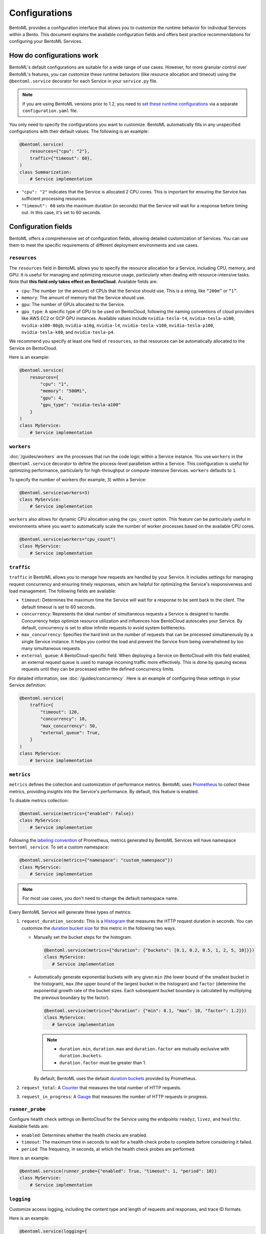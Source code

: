 ==============
Configurations
==============

BentoML provides a configuration interface that allows you to customize the runtime behavior for individual Services within a Bento. This document explains the available configuration fields and offers best practice recommendations for configuring your BentoML Services.

How do configurations work
--------------------------

BentoML's default configurations are suitable for a wide range of use cases. However, for more granular control over BentoML's features, you can customize these runtime behaviors (like resource allocation and timeout) using the ``@bentoml.service`` decorator for each Service in your ``service.py`` file.

.. note::

   If you are using BentoML versions prior to 1.2, you need to `set these runtime configurations <https://docs.bentoml.com/en/v1.1.11/guides/configuration.html>`_ via a separate ``configuration.yaml`` file.

You only need to specify the configurations you want to customize. BentoML automatically fills in any unspecified configurations with their default values. The following is an example:

.. code-block:: python

    @bentoml.service(
        resources={"cpu": "2"},
        traffic={"timeout": 60},
    )
    class Summarization:
        # Service implementation

- ``"cpu": "2"`` indicates that the Service is allocated 2 CPU cores. This is important for ensuring the Service has sufficient processing resources.
- ``"timeout": 60`` sets the maximum duration (in seconds) that the Service will wait for a response before timing out. In this case, it's set to 60 seconds.

Configuration fields
--------------------

BentoML offers a comprehensive set of configuration fields, allowing detailed customization of Services. You can use them to meet the specific requirements of different deployment environments and use cases.

``resources``
^^^^^^^^^^^^^

The ``resources`` field in BentoML allows you to specify the resource allocation for a Service, including CPU, memory, and GPU. It is useful for managing and optimizing resource usage, particularly when dealing with resource-intensive tasks. Note that **this field only takes effect on BentoCloud**. Available fields are:

- ``cpu``: The number (or the amount) of CPUs that the Service should use. This is a string, like ``“200m”`` or ``“1”``.
- ``memory``: The amount of memory that the Service should use.
- ``gpu``: The number of GPUs allocated to the Service.
- ``gpu_type``: A specific type of GPU to be used on BentoCloud, following the naming conventions of cloud providers like AWS EC2 or GCP GPU instances. Available values include ``nvidia-tesla-t4``, ``nvidia-tesla-a100``, ``nvidia-a100-80gb``, ``nvidia-a10g``, ``nvidia-l4``, ``nvidia-tesla-v100``, ``nvidia-tesla-p100``, ``nvidia-tesla-k80``, and ``nvidia-tesla-p4``.

We recommend you specify at least one field of ``resources``, so that resources can be automatically allocated to the Service on BentoCloud.

Here is an example:

.. code-block:: python

    @bentoml.service(
        resources={
            "cpu": "1",
            "memory": "500Mi",
            "gpu": 4,
            "gpu_type": "nvidia-tesla-a100"
        }
    )
    class MyService:
        # Service implementation

``workers``
^^^^^^^^^^^

:doc:`/guides/workers` are the processes that run the code logic within a Service instance. You use ``workers`` in the ``@bentoml.service`` decorator to define the process-level parallelism within a Service. This configuration is useful for optimizing performance, particularly for high-throughput or compute-intensive Services. ``workers`` defaults to ``1``.

To specify the number of workers (for example, ``3``) within a Service:

.. code-block:: python

    @bentoml.service(workers=3)
    class MyService:
        # Service implementation

``workers`` also allows for dynamic CPU allocation using the ``cpu_count`` option. This feature can be particularly useful in environments where you want to automatically scale the number of worker processes based on the available CPU cores.

.. code-block:: python

    @bentoml.service(workers="cpu_count")
    class MyService:
        # Service implementation

``traffic``
^^^^^^^^^^^

``traffic`` in BentoML allows you to manage how requests are handled by your Service. It includes settings for managing request concurrency and ensuring timely responses, which are helpful for optimizing the Service's responsiveness and load management. The following fields are available:

- ``timeout``: Determines the maximum time the Service will wait for a response to be sent back to the client. The default timeout is set to 60 seconds.
- ``concurrency``: Represents the ideal number of simultaneous requests a Service is designed to handle. Concurrency helps optimize resource utilization and influences how BentoCloud autoscales your Service. By default, concurrency is set to allow infinite requests to avoid system bottlenecks.
- ``max_concurrency``: Specifies the hard limit on the number of requests that can be processed simultaneously by a single Service instance. It helps you control the load and prevent the Service from being overwhelmed by too many simultaneous requests.
- ``external_queue``: A BentoCloud-specific field. When deploying a Service on BentoCloud with this field enabled, an external request queue is used to manage incoming traffic more effectively. This is done by queuing excess requests until they can be processed within the defined concurrency limits.

For detailed information, see :doc:`/guides/concurrency`. Here is an example of configuring these settings in your Service definition:

.. code-block:: python

    @bentoml.service(
        traffic={
            "timeout": 120,
            "concurrency": 10,
            "max_concurrency": 50,
            "external_queue": True,
        }
    )
    class MyService:
        # Service implementation

``metrics``
^^^^^^^^^^^

``metrics`` defines the collection and customization of performance metrics. BentoML uses `Prometheus <https://prometheus.io/>`_ to collect these metrics, providing insights into the Service's performance. By default, this feature is enabled.

To disable metrics collection:

.. code-block:: python

    @bentoml.service(metrics={"enabled": False})
    class MyService:
        # Service implementation

Following the `labeling convention <https://prometheus.io/docs/practices/naming/#metric-and-label-naming>`_ of Prometheus, metrics generated by BentoML Services will have namespace ``bentoml_service``. To set a custom namespace:

.. code-block:: python

    @bentoml.service(metrics={"namespace": "custom_namespace"})
    class MyService:
        # Service implementation

.. note::

   For most use cases, you don't need to change the default namespace name.

Every BentoML Service will generate three types of metrics:

1. ``request_duration_seconds``: This is a `Histogram <https://prometheus.io/docs/concepts/metric_types/#histogram>`_ that measures the HTTP request duration in seconds. You can customize the `duration bucket size <https://prometheus.io/docs/practices/histograms/#count-and-sum-of-observations>`_ for this metric in the following two ways.

   - Manually set the bucket steps for the histogram.

     .. code-block:: python

         @bentoml.service(metrics={"duration": {"buckets": [0.1, 0.2, 0.5, 1, 2, 5, 10]}})
         class MyService:
            # Service implementation

   - Automatically generate exponential buckets with any given ``min`` (the lower bound of the smallest bucket in the histogram), ``max`` (the upper bound of the largest bucket in the histogram) and ``factor`` (determine the exponential growth rate of the bucket sizes. Each subsequent bucket boundary is calculated by multiplying the previous boundary by the factor).

     .. code-block:: python

         @bentoml.service(metrics={"duration": {"min": 0.1, "max": 10, "factor": 1.2}})
         class MyService:
            # Service implementation


     .. note::

        - ``duration.min``, ``duration.max`` and ``duration.factor`` are mutually exclusive with ``duration.buckets``.
        - ``duration.factor`` must be greater than 1.

     By default, BentoML uses the default `duration buckets <https://github.com/prometheus/client_python/blob/f17a8361ad3ed5bc47f193ac03b00911120a8d81/prometheus_client/metrics.py#L544>`_ provided by Prometheus.

2. ``request_total``: A `Counter <https://prometheus.io/docs/concepts/metric_types/#counter>`_ that measures the total number of HTTP requests.
3. ``request_in_progress``: A `Gauge <https://prometheus.io/docs/concepts/metric_types/#gauge>`_ that measures the number of HTTP requests in progress.

``runner_probe``
^^^^^^^^^^^^^^^^

Configure health check settings on BentoCloud for the Service using the endpoints ``readyz``, ``livez``, and ``healthz``. Available fields are:

- ``enabled``: Determines whether the health checks are enabled.
- ``timeout``: The maximum time in seconds to wait for a health check probe to complete before considering it failed.
- ``period``: The frequency, in seconds, at which the health check probes are performed.

Here is an example:

.. code-block:: python

    @bentoml.service(runner_probe={"enabled": True, "timeout": 1, "period": 10})
    class MyService:
        # Service implementation

``logging``
^^^^^^^^^^^

Customize access logging, including the content type and length of requests and responses, and trace ID formats.

Here is an example:

.. code-block:: python

    @bentoml.service(logging={
        "access": {
            "enabled": True,
            "request_content_length": True,
            "request_content_type": True,
            "response_content_length": True,
            "response_content_type": True,
            "format": {
                "trace_id": "032x",
                "span_id": "016x"
            }
        }
    })
    class MyService:
        # Service implementation

``ssl``
^^^^^^^

``ssl`` enables SSL/TLS for secure communication over HTTP requests. It is helpful for protecting sensitive data in transit and ensuring secure connections between clients and your Service.

BentoML parses all the available fields directly to `Uvicorn <https://www.uvicorn.org/settings/#https>`_. Here is an example:

.. code-block:: python

    @bentoml.service(ssl={
        "enabled": True,
        "certfile": "/path/to/certfile",
        "keyfile": "/path/to/keyfile",
        "ca_certs": "/path/to/ca_certs",
        "keyfile_password": "",
        "version": 17,
        "cert_reqs": 0,
        "ciphers": "TLSv1"
    })
    class MyService:
        # Service implementation

``timeouts``
^^^^^^^^^^^^

``timeouts`` allows you to set the timeout for keep alive and graceful shutdown.

BentoML parses all the available fields directly to `Uvicorn <https://www.uvicorn.org/settings/#timeouts>`_. Here is an example:

.. code-block:: python

    @bentoml.service(timeouts={
        "keep_alive": 60,
        "graceful_shutdown": 120
    })
    class MyService:
        # Service implementation

``http``
^^^^^^^^

``http`` allows you to customize the settings for the HTTP server that serves your BentoML Service.

By default, BentoML starts an HTTP server on port ``3000``. To change the port:

.. code-block:: python

    @bentoml.service(http={"port": 5000})
    class MyService:
        # Service implementation

You can configure `CORS <https://developer.mozilla.org/en-US/docs/Web/HTTP/CORS>`_ settings if your Service needs to accept cross-origin requests. By default, CORS is disabled. If it is enabled, all fields under ``http.cors`` will be parsed to `CORSMiddleware <https://www.starlette.io/middleware/#corsmiddleware>`_. Here is an example:

.. code-block:: python

    @bentoml.service(http={
        "cors": {
            "enabled": True,
            "access_control_allow_origins": ["http://myorg.com:8080", "https://myorg.com:8080"],
            "access_control_allow_methods": ["GET", "OPTIONS", "POST", "HEAD", "PUT"],
            "access_control_allow_credentials": True,
            "access_control_allow_headers": ["*"],
            "access_control_allow_origin_regex": "https://.*\.my_org\.com",
            "access_control_max_age": 1200,
            "access_control_expose_headers": ["Content-Length"]
        }
    })
    class MyService:
        # Service implementation

Configuring CORS is important when your Service is accessed from web applications hosted on different domains. Proper CORS settings ensure that your Service can securely handle requests from allowed origins, enhancing both security and usability.

By customizing the ``http`` configuration, you can fine-tune how your BentoML Service interacts over HTTP, including adapting to specific network environments, securing cross-origin interactions, and ensuring compatibility with various client applications.

``monitoring``
^^^^^^^^^^^^^^

``monitoring`` allows you to collect logs and keep track of the performance and health of a Service for maintaining its reliability and efficiency. By default, BentoML provides a built-in monitoring mechanism, while you can customize it by setting a configuration file in YAML. For more information, see :doc:`/guides/observability/monitoring-and-data-collection`.

.. code-block:: python

    @bentoml.service(monitoring={
        "enabled": True,
        "type": "default",
        "options": {
            "log_config_file": "path/to/log_config.yaml", # A configuration file for customizing monitoring behavior, using Python's logging module
            "log_path": "monitoring" # The directory where logs will be exported
        }
    })
    class MyService:
        # Service implementation

``tracing``
^^^^^^^^^^^

You can configure tracing with different exporters like Zipkin, Jaeger, and OTLP and their specific settings.

For full schema of the configurations, see `this file <https://github.com/bentoml/BentoML/blob/1.2/src/bentoml/_internal/configuration/v2/default_configuration.yaml>`_.
